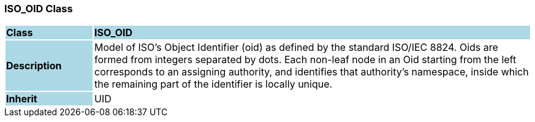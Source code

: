 === ISO_OID Class

[cols="^1,2,3"]
|===
|*Class*
{set:cellbgcolor:lightblue}
2+^|*ISO_OID*

|*Description*
{set:cellbgcolor:lightblue}
2+|Model of ISO's Object Identifier (oid) as defined by the standard ISO/IEC 8824. Oids are formed from integers separated by dots. Each non-leaf node in an Oid starting from the left corresponds to an assigning authority, and identifies that authority's namespace, inside which the remaining part of the identifier is locally unique. 
{set:cellbgcolor!}

|*Inherit*
{set:cellbgcolor:lightblue}
2+|UID
{set:cellbgcolor!}

|===
